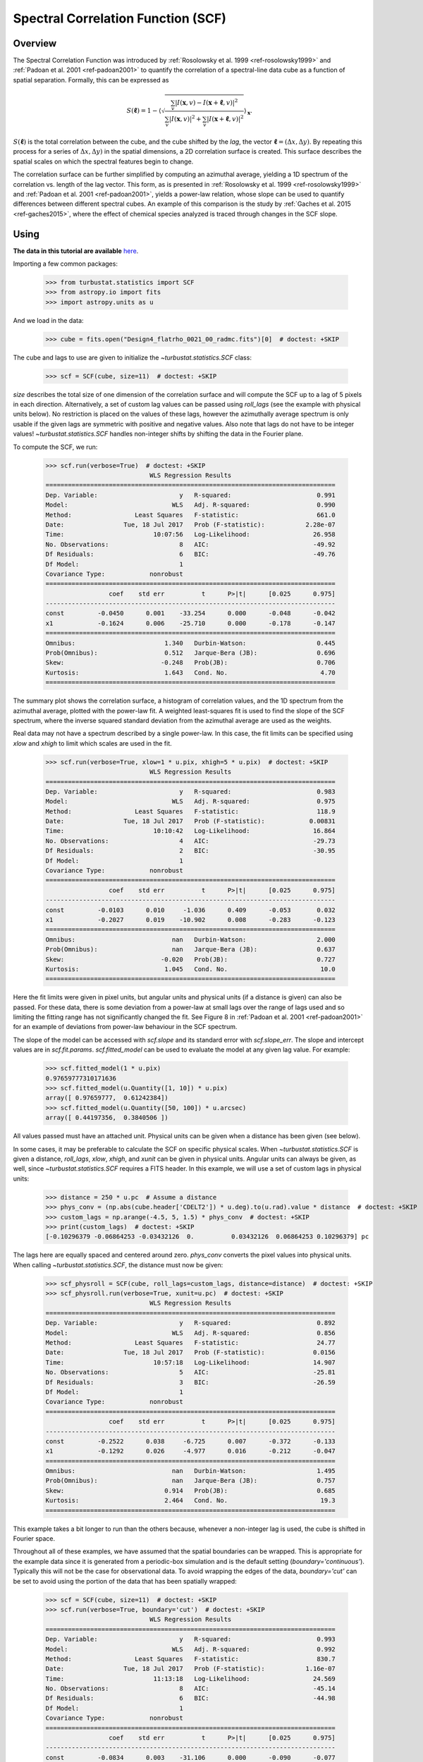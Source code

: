 
.. _scf_tutorial:

***********************************
Spectral Correlation Function (SCF)
***********************************

Overview
--------

The Spectral Correlation Function was introduced by :ref:`Rosolowsky et al. 1999 <ref-rosolowsky1999>` and :ref:`Padoan et al. 2001 <ref-padoan2001>` to quantify the correlation of a spectral-line data cube as a function of spatial separation. Formally, this can be expressed as

.. math::

    S(\boldsymbol{\ell}) = 1 - \left\langle \sqrt{\frac{\sum_v
    |I(\mathbf{x},v)-I(\mathbf{x}+\boldsymbol{\ell},v)|^2}{\sum_v
    |I(\mathbf{x},v)|^2+\sum_v |I(\mathbf{x}+\boldsymbol{\ell},v)|^2}}\right\rangle_{\mathbf{x}}.

:math:`S(\boldsymbol{\ell})` is the total correlation between the cube, and the cube shifted by the *lag*, the vector :math:`\boldsymbol{\ell}=(\Delta x, \Delta y)`. By repeating this process for a series of :math:`\Delta x, \Delta y)` in the spatial dimensions, a 2D correlation surface is created. This surface describes the spatial scales on which the spectral features begin to change.

The correlation surface can be further simplified by computing an azimuthal average, yielding a 1D spectrum of the correlation vs. length of the lag vector. This form, as is presented in :ref:`Rosolowsky et al. 1999 <ref-rosolowsky1999>` and :ref:`Padoan et al. 2001 <ref-padoan2001>`, yields a power-law relation, whose slope can be used to quantify differences between different spectral cubes. An example of this comparison is the study by :ref:`Gaches et al. 2015 <ref-gaches2015>`, where the effect of chemical species analyzed is traced through changes in the SCF slope.

Using
-----

**The data in this tutorial are available** `here <https://girder.hub.yt/#user/57b31aee7b6f080001528c6d/folder/59721a30cc387500017dbe37>`_.

Importing a few common packages:

    >>> from turbustat.statistics import SCF
    >>> from astropy.io import fits
    >>> import astropy.units as u

And we load in the data:

    >>> cube = fits.open("Design4_flatrho_0021_00_radmc.fits")[0]  # doctest: +SKIP

The cube and lags to use are given to initialize the `~turbustat.statistics.SCF`  class:

    >>> scf = SCF(cube, size=11)  # doctest: +SKIP

`size` describes the total size of one dimension of the correlation surface and will compute the SCF up to a lag of 5 pixels in each direction. Alternatively, a set of custom lag values can be passed using `roll_lags` (see the example with physical units below). No restriction is placed on the values of these lags, however the azimuthally average spectrum is only usable if the given lags are symmetric with positive and negative values. Also note that lags do not have to be integer values! `~turbustat.statistics.SCF` handles non-integer shifts by shifting the data in the Fourier plane.

To compute the SCF, we run:

    >>> scf.run(verbose=True)  # doctest: +SKIP
                                WLS Regression Results
    ==============================================================================
    Dep. Variable:                      y   R-squared:                       0.991
    Model:                            WLS   Adj. R-squared:                  0.990
    Method:                 Least Squares   F-statistic:                     661.0
    Date:                Tue, 18 Jul 2017   Prob (F-statistic):           2.28e-07
    Time:                        10:07:56   Log-Likelihood:                 26.958
    No. Observations:                   8   AIC:                            -49.92
    Df Residuals:                       6   BIC:                            -49.76
    Df Model:                           1
    Covariance Type:            nonrobust
    ==============================================================================
                     coef    std err          t      P>|t|      [0.025      0.975]
    ------------------------------------------------------------------------------
    const         -0.0450      0.001    -33.254      0.000      -0.048      -0.042
    x1            -0.1624      0.006    -25.710      0.000      -0.178      -0.147
    ==============================================================================
    Omnibus:                        1.340   Durbin-Watson:                   0.445
    Prob(Omnibus):                  0.512   Jarque-Bera (JB):                0.696
    Skew:                          -0.248   Prob(JB):                        0.706
    Kurtosis:                       1.643   Cond. No.                         4.70
    ==============================================================================

.. image:: images/design4_scf.png

The summary plot shows the correlation surface, a histogram of correlation values, and the 1D spectrum from the azimuthal average, plotted with the power-law fit. A weighted least-squares fit is used to find the slope of the SCF spectrum, where the inverse squared standard deviation from the azimuthal average are used as the weights.

Real data may not have a spectrum described by a single power-law. In this case, the fit limits can be specified using `xlow` and `xhigh` to limit which scales are used in the fit.

    >>> scf.run(verbose=True, xlow=1 * u.pix, xhigh=5 * u.pix)  # doctest: +SKIP
                                WLS Regression Results
    ==============================================================================
    Dep. Variable:                      y   R-squared:                       0.983
    Model:                            WLS   Adj. R-squared:                  0.975
    Method:                 Least Squares   F-statistic:                     118.9
    Date:                Tue, 18 Jul 2017   Prob (F-statistic):            0.00831
    Time:                        10:10:42   Log-Likelihood:                 16.864
    No. Observations:                   4   AIC:                            -29.73
    Df Residuals:                       2   BIC:                            -30.95
    Df Model:                           1
    Covariance Type:            nonrobust
    ==============================================================================
                     coef    std err          t      P>|t|      [0.025      0.975]
    ------------------------------------------------------------------------------
    const         -0.0103      0.010     -1.036      0.409      -0.053       0.032
    x1            -0.2027      0.019    -10.902      0.008      -0.283      -0.123
    ==============================================================================
    Omnibus:                          nan   Durbin-Watson:                   2.000
    Prob(Omnibus):                    nan   Jarque-Bera (JB):                0.637
    Skew:                          -0.020   Prob(JB):                        0.727
    Kurtosis:                       1.045   Cond. No.                         10.0
    ==============================================================================

.. image:: images/design4_scf_fitlimits.png

Here the fit limits were given in pixel units, but angular units and physical units (if a distance is given) can also be passed. For these data, there is some deviation from a power-law at small lags over the range of lags used and so limiting the fitting range has not significantly changed the fit. See Figure 8 in :ref:`Padoan et al. 2001 <ref-padoan2001>` for an example of deviations from power-law behaviour in the SCF spectrum.

The slope of the model can be accessed with `scf.slope` and its standard error with `scf.slope_err`. The slope and intercept values are in `scf.fit.params`. `scf.fitted_model` can be used to evaluate the model at any given lag value. For example:

    >>> scf.fitted_model(1 * u.pix)
    0.97659777310171636
    >>> scf.fitted_model(u.Quantity([1, 10]) * u.pix)
    array([ 0.97659777,  0.61242384])
    >>> scf.fitted_model(u.Quantity([50, 100]) * u.arcsec)
    array([ 0.44197356,  0.3840506 ])

All values passed must have an attached unit. Physical units can be given when a distance has been given (see below).

In some cases, it may be preferable to calculate the SCF on specific physical scales. When `~turbustat.statistics.SCF` is given a distance,
`roll_lags`, `xlow`, `xhigh`, and `xunit` can be given in physical units. Angular units can always be given, as well, since `~turbustat.statistics.SCF` requires a FITS header. In this example, we will use a set of custom lags in physical units:

    >>> distance = 250 * u.pc  # Assume a distance
    >>> phys_conv = (np.abs(cube.header['CDELT2']) * u.deg).to(u.rad).value * distance  # doctest: +SKIP
    >>> custom_lags = np.arange(-4.5, 5, 1.5) * phys_conv  # doctest: +SKIP
    >>> print(custom_lags)  # doctest: +SKIP
    [-0.10296379 -0.06864253 -0.03432126  0.          0.03432126  0.06864253 0.10296379] pc

The lags here are equally spaced and centered around zero. `phys_conv` converts the pixel values into physical units. When calling `~turbustat.statistics.SCF`, the distance must now be given:

    >>> scf_physroll = SCF(cube, roll_lags=custom_lags, distance=distance)  # doctest: +SKIP
    >>> scf_physroll.run(verbose=True, xunit=u.pc)  # doctest: +SKIP
                                WLS Regression Results
    ==============================================================================
    Dep. Variable:                      y   R-squared:                       0.892
    Model:                            WLS   Adj. R-squared:                  0.856
    Method:                 Least Squares   F-statistic:                     24.77
    Date:                Tue, 18 Jul 2017   Prob (F-statistic):             0.0156
    Time:                        10:57:18   Log-Likelihood:                 14.907
    No. Observations:                   5   AIC:                            -25.81
    Df Residuals:                       3   BIC:                            -26.59
    Df Model:                           1
    Covariance Type:            nonrobust
    ==============================================================================
                     coef    std err          t      P>|t|      [0.025      0.975]
    ------------------------------------------------------------------------------
    const         -0.2522      0.038     -6.725      0.007      -0.372      -0.133
    x1            -0.1292      0.026     -4.977      0.016      -0.212      -0.047
    ==============================================================================
    Omnibus:                          nan   Durbin-Watson:                   1.495
    Prob(Omnibus):                    nan   Jarque-Bera (JB):                0.757
    Skew:                           0.914   Prob(JB):                        0.685
    Kurtosis:                       2.464   Cond. No.                         19.3
    ==============================================================================

.. image:: images/design4_scf_physroll.png

This example takes a bit longer to run than the others because, whenever a non-integer lag is used, the cube is shifted in Fourier space.

Throughout all of these examples, we have assumed that the spatial boundaries can be wrapped. This is appropriate for the example data since it is generated from a periodic-box simulation and is the default setting (`boundary='continuous'`). Typically this will not be the case for observational data. To avoid wrapping the edges of the data, `boundary='cut'` can be set to avoid using the portion of the data that has been spatially wrapped:

    >>> scf = SCF(cube, size=11)  # doctest: +SKIP
    >>> scf.run(verbose=True, boundary='cut')  # doctest: +SKIP
                                WLS Regression Results
    ==============================================================================
    Dep. Variable:                      y   R-squared:                       0.993
    Model:                            WLS   Adj. R-squared:                  0.992
    Method:                 Least Squares   F-statistic:                     830.7
    Date:                Tue, 18 Jul 2017   Prob (F-statistic):           1.16e-07
    Time:                        11:13:18   Log-Likelihood:                 24.569
    No. Observations:                   8   AIC:                            -45.14
    Df Residuals:                       6   BIC:                            -44.98
    Df Model:                           1
    Covariance Type:            nonrobust
    ==============================================================================
                     coef    std err          t      P>|t|      [0.025      0.975]
    ------------------------------------------------------------------------------
    const         -0.0834      0.003    -31.106      0.000      -0.090      -0.077
    x1            -0.2425      0.008    -28.821      0.000      -0.263      -0.222
    ==============================================================================
    Omnibus:                        0.723   Durbin-Watson:                   0.501
    Prob(Omnibus):                  0.697   Jarque-Bera (JB):                0.556
    Skew:                          -0.236   Prob(JB):                        0.757
    Kurtosis:                       1.797   Cond. No.                         3.38
    ==============================================================================

.. image:: images/design4_scf_boundcut.png

This results in a steeper SCF slope as the edges of the rolled cubes are no longer used.

Computing the SCF can be computationally expensive for moderately-size data cubes. This is due to the need for shifting the entire cube along the spatial dimensions at each lag value. To avoid recomputing the SCF surface, the results of the SCF can be saved as a pickled object:

    >>> scf.save_results(output_name="Design4_SCF", keep_data=False)  # doctest: +SKIP

Disabling `keep_data` will remove the data cube before saving to save storage space.
Having saved the results, they can be reloaded using:

    >>> scf = SCF.load_results("Design4_SCF.pkl")  # doctest: +SKIP

Note that if `keep_data=False` was used when saving the file, the loaded version cannot be used to recalculate the SCF.

References
----------

.. _ref-rosolowsky1999:

`Rosolowsky et al. 1999 <https://ui.adsabs.harvard.edu/#abs/1999ApJ...524..887R/abstract>`_

.. _ref-padoan2001:

`Padoan et al. 2001 <https://ui.adsabs.harvard.edu/#abs/2001ApJ...547..862P/abstract>`_

.. _ref-gaches2015:

`Gaches et al. 2015 <https://ui.adsabs.harvard.edu/#abs/2015ApJ...799..235G/abstract>`_
